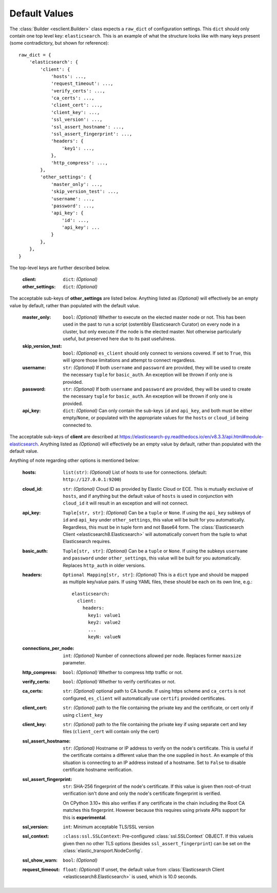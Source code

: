 .. _defaults:

Default Values
--------------

The :class:`Builder <esclient.Builder>` class expects a ``raw_dict`` of
configuration settings.  This ``dict`` should only contain one top
level key: ``elasticsearch``.  This is an example of what the structure looks
like with many keys present (some contradictory, but shown for reference)::

    raw_dict = {
        'elasticsearch': {
            'client': {
                'hosts': ...,
                'request_timeout': ...,
                'verify_certs': ...,
                'ca_certs': ...,
                'client_cert': ...,
                'client_key': ...,
                'ssl_version': ...,
                'ssl_assert_hostname': ...,
                'ssl_assert_fingerprint': ...,
                'headers': {
                    'key1': ...,
                },
                'http_compress': ...,
            },
            'other_settings': {
                'master_only': ...,
                'skip_version_test': ...,
                'username': ...,
                'password': ...,
                'api_key': {
                    'id': ...,
                    'api_key': ...
                }
            },
        },
    }

The top-level keys are further described below.

    :client: ``dict``: `(Optional)`
    :other_settings: ``dict``: `(Optional)`

The acceptable sub-keys of **other_settings** are listed below. Anything
listed as `(Optional)` will effectively be an empty value by default, rather
than populated with the default value.

    :master_only: ``bool``: `(Optional)` Whether to execute on the elected master node or not.
        This has been used in the past to run a script (ostentibly Elasticsearch
        Curator) on every node in a cluster, but only execute if the node is the
        elected master. Not otherwise particularly useful, but preserved here due
        to its past usefulness.
    :skip_version_test: ``bool``: `(Optional)` ``es_client`` should only connect to versions
        covered. If set to ``True``, this will ignore those limitations and
        attempt to connect regardless.
    :username: ``str``: `(Optional)` If both ``username`` and ``password`` are
      provided, they will be used to create the necessary ``tuple`` for
      ``basic_auth``. An exception will be thrown if only one is provided.
    :password: ``str``: `(Optional)` If both ``username`` and ``password`` are
      provided, they will be used to create the necessary ``tuple`` for
      ``basic_auth``. An exception will be thrown if only one is provided.
    :api_key: ``dict``: `(Optional)` Can only contain the sub-keys ``id`` and
        ``api_key``, and both must be either empty/``None``, or populated with
        the appropriate values for the ``hosts`` or ``cloud_id`` being connected
        to.

The acceptable sub-keys of **client** are described at
https://elasticsearch-py.readthedocs.io/en/v8.3.3/api.html#module-elasticsearch. Anything
listed as `(Optional)` will effectively be an empty value by default, rather
than populated with the default value.

Anything of note regarding other options is mentioned below:

    :hosts: ``list(str)``: `(Optional)` List of hosts to use for connections.
        (default: ``http://127.0.0.1:9200``)
    :cloud_id: ``str``: `(Optional)` Cloud ID as provided by Elastic Cloud or ECE.
        This is mutually exclusive of ``hosts``, and if anything but the default
        value of ``hosts`` is used in conjunction with ``cloud_id`` it will result
        in an exception and will not connect.
    :api_key: ``Tuple[str, str]``: `(Optional)` Can be a ``tuple`` or ``None``. If using the
        ``api_key`` subkeys of ``id`` and ``api_key`` under ``other_settings``,
        this value will be built for you automatically. Regardless, this must be in
        tuple form and not Base64 form. The :class:`Elasticsearch Client <elasticsearch8.Elasticsearch>`
        will automatically convert from the tuple to what Elasticsearch requires.
    :basic_auth: ``Tuple[str, str]``: `(Optional)` Can be a ``tuple`` or ``None``. If using the
        subkeys ``username`` and ``password`` under ``other_settings``, this value
        will be built for you automatically. Replaces ``http_auth`` in older versions.
    :headers: ``Optional Mapping[str, str]``: `(Optional)` This is a ``dict`` type and should be
        mapped as multiple key/value pairs. If using YAML files, these should be each
        on its own line, e.g.: ::

            elasticsearch:
              client:
                headers:
                  key1: value1
                  key2: value2
                  ...
                  keyN: valueN

    :connections_per_node: ``int``: `(Optional)` Number of connections allowed
        per node. Replaces former ``maxsize`` parameter.
    :http_compress: ``bool``: `(Optional)` Whether to compress http traffic or not.
    :verify_certs: ``bool``: `(Optional)` Whether to verify certificates or not.
    :ca_certs: ``str``: `(Optional)` optional path to CA bundle. If using https
        scheme and ``ca_certs`` is not configured, ``es_client`` will automatically
        use ``certifi`` provided certificates.
    :client_cert: ``str``: `(Optional)` path to the file containing the private
        key and the certificate, or cert only if using ``client_key``
    :client_key: ``str``: `(Optional)` path to the file containing the private
        key if using separate cert and key files (``client_cert`` will contain
        only the cert)
    :ssl_assert_hostname: ``str``: `(Optional)` Hostname or IP address to verify
        on the node's certificate. This is useful if the certificate contains a
        different value than the one supplied in ``host``. An example of this
        situation is connecting to an IP address instead of a hostname. Set to
        ``False`` to disable certificate hostname verification.
    :ssl_assert_fingerprint: ``str``: SHA-256 fingerprint of the node's
        certificate. If this value is given then root-of-trust verification
        isn't done and only the node's certificate fingerprint is verified.

        On CPython 3.10+ this also verifies if any certificate in the chain
        including the Root CA matches this fingerprint. However because this
        requires using private APIs support for this is **experimental**.
    :ssl_version: ``int``: Minimum acceptable TLS/SSL version
    :ssl_context: ``:class:ssl.SSLContext``: Pre-configured
        :class:`ssl.SSLContext` OBJECT. If this valueis given then no other
        TLS options (besides ``ssl_assert_fingerprint``) can be set on the
        :class:`elastic_transport.NodeConfig`.
    :ssl_show_warn: ``bool``: `(Optional)`
    :request_timeout: ``float``: `(Optional)` If unset, the default value from
        :class:`Elasticsearch Client <elasticsearch8.Elasticsearch>` is used,
        which is 10.0 seconds.
